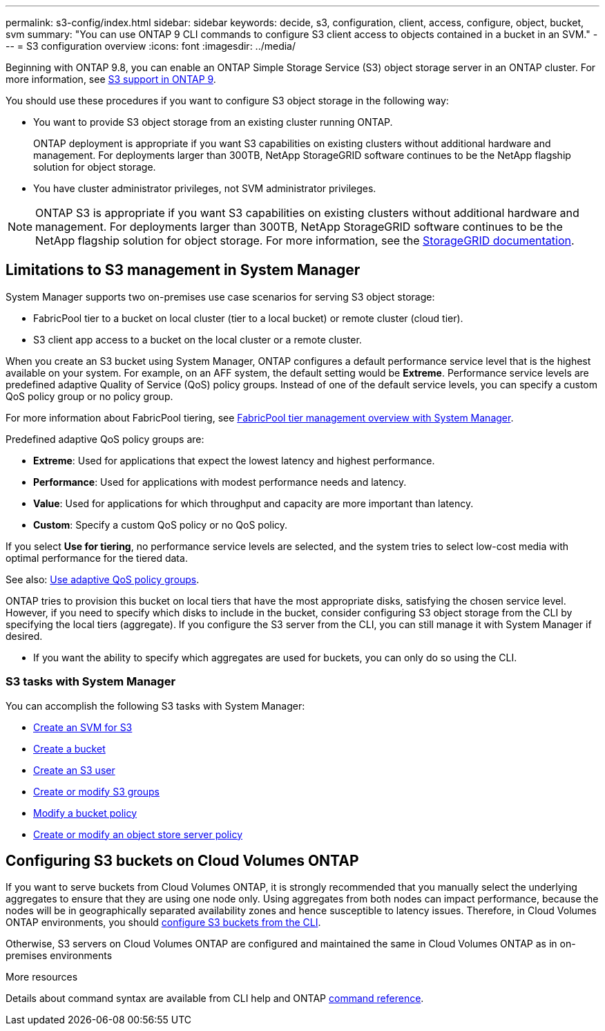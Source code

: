 ---
permalink: s3-config/index.html
sidebar: sidebar
keywords: decide, s3, configuration, client, access, configure, object, bucket, svm
summary: "You can use ONTAP 9 CLI commands to configure S3 client access to objects contained in a bucket in an SVM."
---
= S3 configuration overview
:icons: font
:imagesdir: ../media/

[.lead]
Beginning with ONTAP 9.8, you can enable an ONTAP Simple Storage Service (S3) object storage server in an ONTAP cluster. For more information, see xref:s3-support-concept.html[S3 support in ONTAP 9].

You should use these procedures if you want to configure S3 object storage in the following way:

* You want to provide S3 object storage from an existing cluster running ONTAP.
+
ONTAP deployment is appropriate if you want S3 capabilities on existing clusters without additional hardware and management. For deployments larger than 300TB, NetApp StorageGRID software continues to be the NetApp flagship solution for object storage.

* You have cluster administrator privileges, not SVM administrator privileges.

NOTE: ONTAP S3 is appropriate if you want S3 capabilities on existing clusters without additional hardware and management. For deployments larger than 300TB, NetApp StorageGRID software continues to be the NetApp flagship solution for object storage. For more information, see the link:https://docs.netapp.com/sgws-114/index.jsp[StorageGRID documentation^].

== Limitations to S3 management in System Manager

System Manager supports two on-premises use case scenarios for serving S3 object storage:

* FabricPool tier to a bucket on local cluster (tier to a local bucket) or remote cluster (cloud tier).
* S3 client app access to a bucket on the local cluster or a remote cluster.

When you create an S3 bucket using System Manager, ONTAP configures a default performance service level that is the highest available on your system. For example, on an AFF system, the default setting would be *Extreme*. Performance service levels are predefined adaptive Quality of Service (QoS) policy groups. Instead of one of the default service levels, you can specify a custom QoS policy group or no policy group.

For more information about FabricPool tiering, see xref:../concept_cloud_overview.html[FabricPool tier management overview with System Manager].

Predefined adaptive QoS policy groups are:

*	*Extreme*: Used for applications that expect the lowest latency and highest performance.
*	*Performance*: Used for applications with modest performance needs and latency.
*	*Value*: Used for applications for which throughput and capacity are more important than latency.
*	*Custom*: Specify a custom QoS policy or no QoS policy.

If you select *Use for tiering*, no performance service levels are selected, and the system tries to select low-cost media with optimal performance for the tiered data.

See also: link:../performance-admin/adaptive-qos-policy-groups-task.html[Use adaptive QoS policy groups].

ONTAP tries to provision this bucket on local tiers that have the most appropriate disks, satisfying the chosen service level. However, if you need to specify which disks to include in the bucket, consider configuring S3 object storage from the CLI by specifying the local tiers (aggregate). If you configure the S3 server from the CLI, you can still manage it with System Manager if desired.

*  If you want the ability to specify which aggregates are used for buckets, you can only do so using the CLI.

=== S3 tasks with System Manager 

You can accomplish the following S3 tasks with System Manager:

* xref:create-svm-s3-task.html[Create an SVM for S3]
* xref:create-bucket-task.html[Create a bucket]
* xref:create-s3-user-task.html[Create an S3 user]
* xref:create-modify-groups-task[Create or modify S3 groups]
* xref:create-modify-bucket-policy-task.html[Modify a bucket policy]
* xref:create-modifyi-object-store-server-policy-task.html[Create or modify an object store server policy]


== Configuring S3 buckets on Cloud Volumes ONTAP

If you want to serve buckets from Cloud Volumes ONTAP, it is strongly recommended that you manually select the underlying aggregates to ensure that they are using one node only. Using aggregates from both nodes can impact performance, because the nodes will be in geographically separated availability zones and hence susceptible to latency issues. Therefore, in Cloud Volumes ONTAP environments, you should xref:create-bucket-task.html[configure S3 buckets from the CLI].

Otherwise, S3 servers on Cloud Volumes ONTAP are configured and maintained the same in Cloud Volumes ONTAP as in on-premises environments

.More resources
Details about command syntax are available from CLI help and ONTAP link:https://docs.netapp.com/us-en/ontap-cli-9111[command reference^].

// BURT 1448684, 10 JAN 2022

// 2022-05-04, BURT 1476111
// 2021-11-15, BURT 1436456